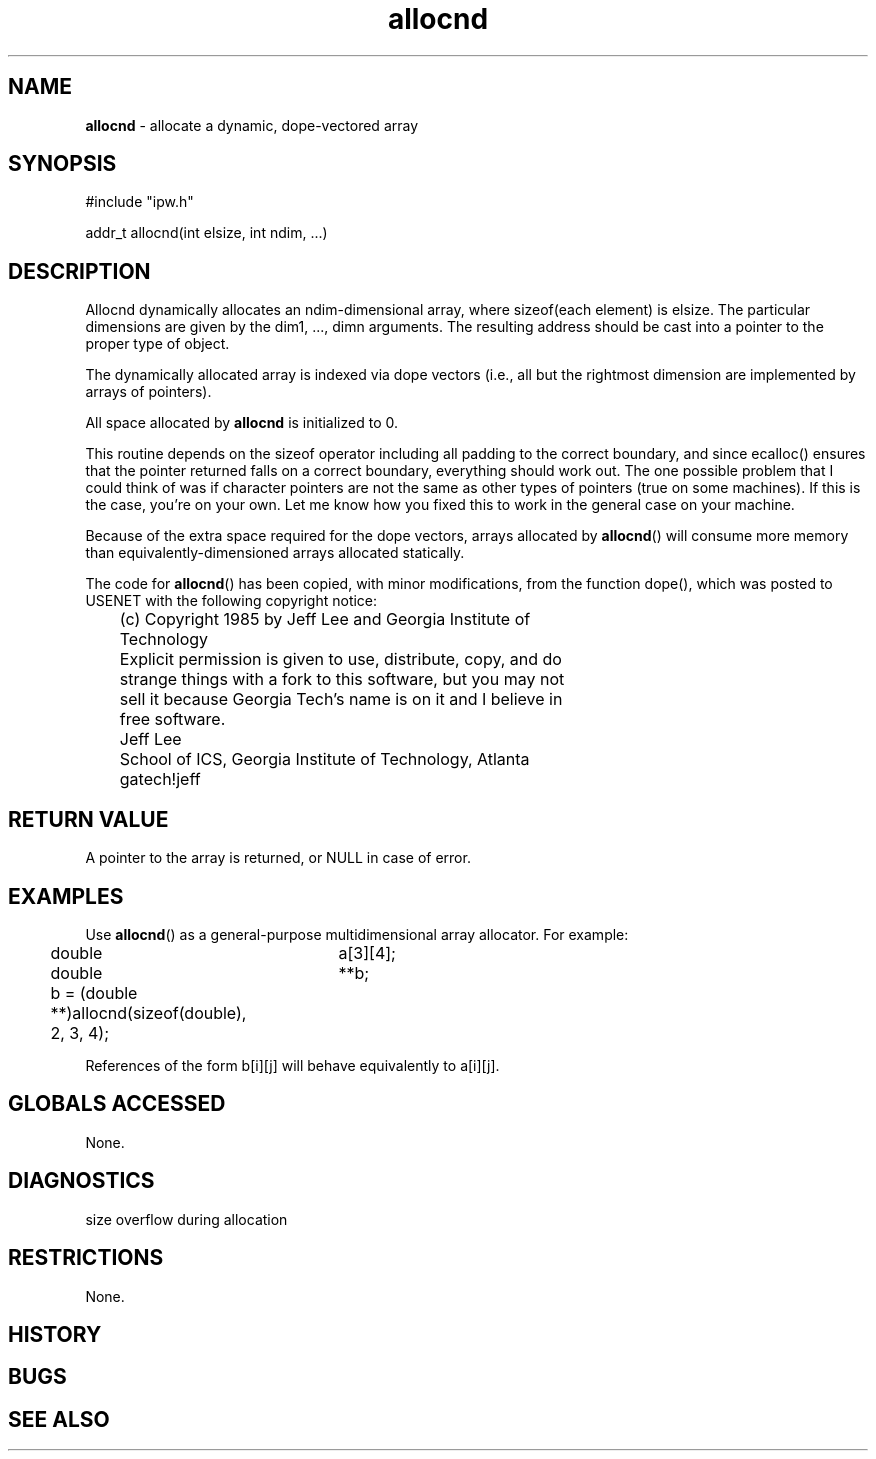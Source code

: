 .TH "allocnd" "3" "5 November 2015" "IPW v2" "IPW Library Functions"
.SH NAME
.PP
\fBallocnd\fP - allocate a dynamic, dope-vectored array
.SH SYNOPSIS
.sp
.nf
.ft CR
#include "ipw.h"

addr_t allocnd(int elsize, int ndim, ...)

.ft R
.fi
.SH DESCRIPTION
.PP
Allocnd dynamically allocates an ndim-dimensional array, where
sizeof(each element) is elsize.  The particular dimensions are given
by the dim1, ..., dimn arguments.  The resulting address should be
cast into a pointer to the proper type of object.
.PP
The dynamically allocated array is indexed via dope vectors (i.e., all
but the rightmost dimension are implemented by arrays of pointers).
.PP
All space allocated by \fBallocnd\fP is initialized to 0.
.PP
This routine depends on the sizeof operator including all padding to
the correct boundary, and since ecalloc() ensures that the pointer
returned falls on a correct boundary, everything should work out.
The one possible problem that I could think of was if character
pointers are not the same as other types of pointers (true on some
machines).  If this is the case, you're on your own.  Let me know
how you fixed this to work in the general case on your machine.
.PP
Because of the extra space required for the dope vectors, arrays
allocated by \fBallocnd\fP() will consume more memory than
equivalently-dimensioned arrays allocated statically.
.PP
The code for \fBallocnd\fP() has been copied, with minor modifications, from
the function dope(), which was posted to USENET with the following
copyright notice:
.sp
.nf
.ft CR
	(c) Copyright 1985 by Jeff Lee and Georgia Institute of
	Technology
.ft R
.fi

.sp
.nf
.ft CR
	Explicit permission is given to use, distribute, copy, and do
	strange things with a fork to this software, but you may not
	sell it because Georgia Tech's name is on it and I believe in
	free software.
.ft R
.fi

.sp
.nf
.ft CR
	Jeff Lee
	School of ICS, Georgia Institute of Technology, Atlanta
	gatech!jeff
.ft R
.fi
.SH RETURN VALUE
.PP
A pointer to the array is returned, or NULL in case of error.
.SH EXAMPLES
.PP
Use \fBallocnd\fP() as a general-purpose multidimensional array allocator.
For example:
.sp
.nf
.ft CR
	double	a[3][4];
	double	**b;
.ft R
.fi

.sp
.nf
.ft CR
	b = (double **)allocnd(sizeof(double), 2, 3, 4);
.ft R
.fi

.PP
References of the form b[i][j] will behave equivalently to a[i][j].
.SH GLOBALS ACCESSED
.PP
None.
.SH DIAGNOSTICS
.sp
.TP
size overflow during allocation
.SH RESTRICTIONS
.PP
None.
.SH HISTORY
.SH BUGS
.SH SEE ALSO
